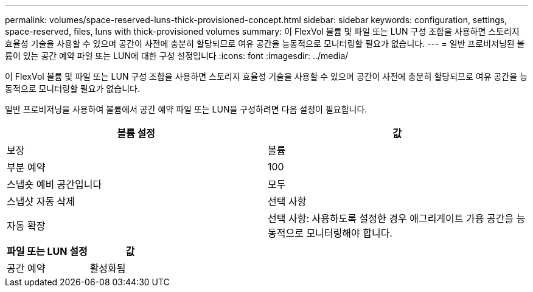 ---
permalink: volumes/space-reserved-luns-thick-provisioned-concept.html 
sidebar: sidebar 
keywords: configuration, settings, space-reserved, files, luns with thick-provisioned volumes 
summary: 이 FlexVol 볼륨 및 파일 또는 LUN 구성 조합을 사용하면 스토리지 효율성 기술을 사용할 수 있으며 공간이 사전에 충분히 할당되므로 여유 공간을 능동적으로 모니터링할 필요가 없습니다. 
---
= 일반 프로비저닝된 볼륨이 있는 공간 예약 파일 또는 LUN에 대한 구성 설정입니다
:icons: font
:imagesdir: ../media/


[role="lead"]
이 FlexVol 볼륨 및 파일 또는 LUN 구성 조합을 사용하면 스토리지 효율성 기술을 사용할 수 있으며 공간이 사전에 충분히 할당되므로 여유 공간을 능동적으로 모니터링할 필요가 없습니다.

일반 프로비저닝을 사용하여 볼륨에서 공간 예약 파일 또는 LUN을 구성하려면 다음 설정이 필요합니다.

[cols="2*"]
|===
| 볼륨 설정 | 값 


 a| 
보장
 a| 
볼륨



 a| 
부분 예약
 a| 
100



 a| 
스냅숏 예비 공간입니다
 a| 
모두



 a| 
스냅샷 자동 삭제
 a| 
선택 사항



 a| 
자동 확장
 a| 
선택 사항: 사용하도록 설정한 경우 애그리게이트 가용 공간을 능동적으로 모니터링해야 합니다.

|===
[cols="2*"]
|===
| 파일 또는 LUN 설정 | 값 


 a| 
공간 예약
 a| 
활성화됨

|===